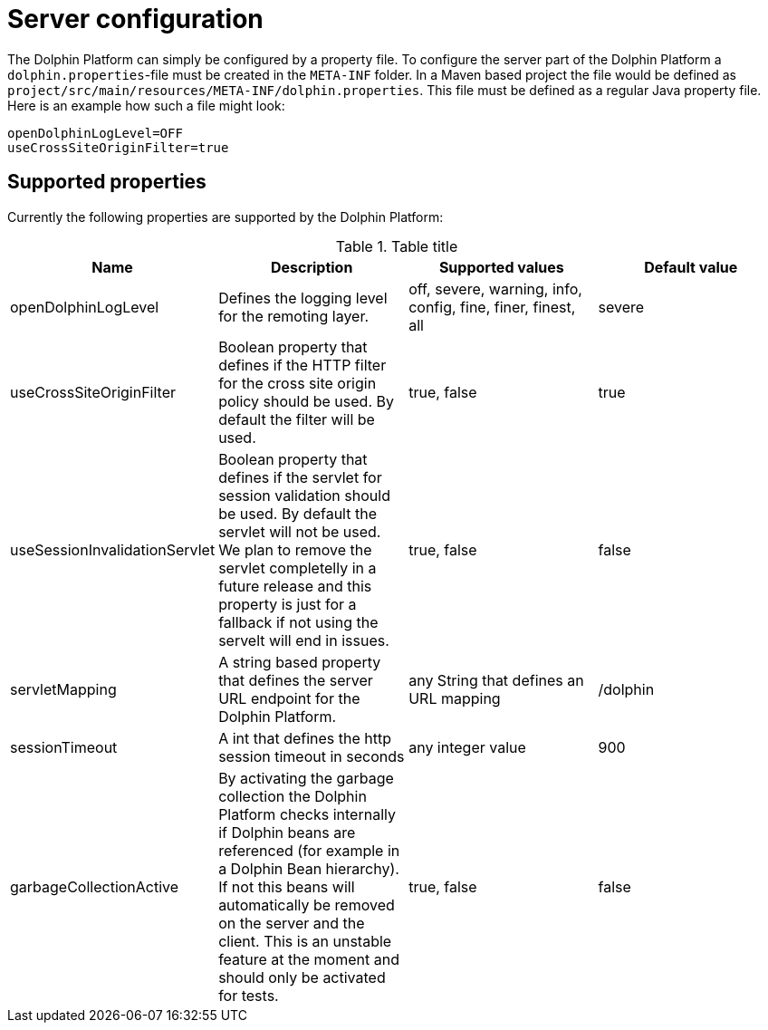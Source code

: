 
= Server configuration

The Dolphin Platform can simply be configured by a property file. To configure the server part of the Dolphin Platform
a `dolphin.properties`-file must be created in the `META-INF` folder. In a Maven based project the file would be defined
as `project/src/main/resources/META-INF/dolphin.properties`. This file must be defined as a regular Java property file.
Here is an example how such a file might look:
[source,txt]
----
openDolphinLogLevel=OFF
useCrossSiteOriginFilter=true
----

== Supported properties

Currently the following properties are supported by the Dolphin Platform:

.Table title
|===
|Name |Description |Supported values |Default value

|openDolphinLogLevel
|Defines the logging level for the remoting layer.
|off, severe, warning, info, config, fine, finer, finest, all
|severe

|useCrossSiteOriginFilter
|Boolean property that defines if the HTTP filter for the cross site origin policy should be used. By default the filter
will be used.
|true, false
|true

|useSessionInvalidationServlet
|Boolean property that defines if the servlet for session validation should be used. By default the servlet will not be used. We plan to remove the servlet completelly in a future release and this property is just for a fallback if not using the servelt will end in issues.
|true, false
|false


|servletMapping
|A string based property that defines the server URL endpoint for the Dolphin Platform.
|any String that defines an URL mapping
|/dolphin

|sessionTimeout
|A int that defines the http session timeout in seconds
|any integer value
|900

|garbageCollectionActive
|By activating the garbage collection the Dolphin Platform checks internally if Dolphin beans are referenced (for example
in a Dolphin Bean hierarchy). If not this beans will automatically be removed on the server and the client. This is an
unstable feature at the moment and should only be activated for tests.
|true, false
|false
|===
